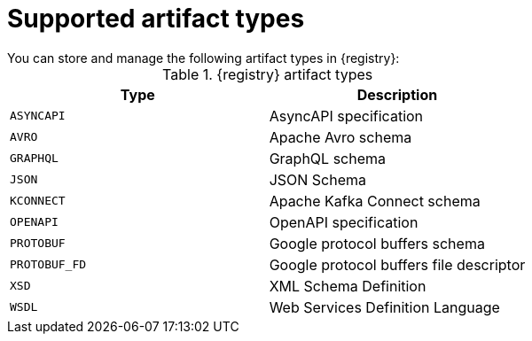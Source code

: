 // Metadata created by nebel

[id="registry-artifact-types"]

= Supported artifact types
You can store and manage the following artifact types in {registry}:

.{registry} artifact types
[%header,cols=2*] 
|===
|Type
|Description
|`ASYNCAPI`
|AsyncAPI specification
|`AVRO`
|Apache Avro schema
|`GRAPHQL`
|GraphQL schema
|`JSON`
|JSON Schema
|`KCONNECT`
|Apache Kafka Connect schema
|`OPENAPI`
|OpenAPI specification
|`PROTOBUF`
|Google protocol buffers schema
|`PROTOBUF_FD`
|Google protocol buffers file descriptor
|`XSD`
|XML Schema Definition
|`WSDL`
|Web Services Definition Language
|===
